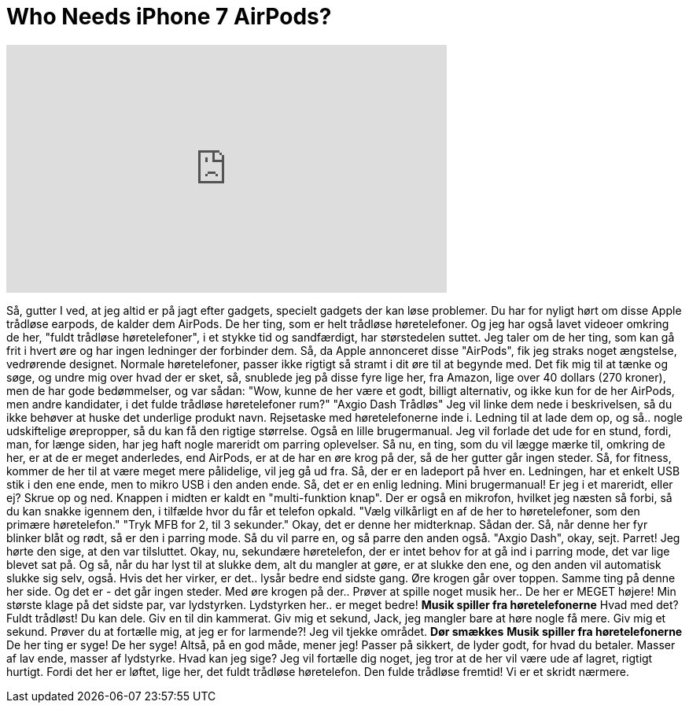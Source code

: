 = Who Needs iPhone 7 AirPods?
:published_at: 2016-10-12
:hp-alt-title: Who Needs iPhone 7 AirPods?
:hp-image: https://i.ytimg.com/vi/WQmcAfXNEFs/maxresdefault.jpg


++++
<iframe width="560" height="315" src="https://www.youtube.com/embed/WQmcAfXNEFs?rel=0" frameborder="0" allow="autoplay; encrypted-media" allowfullscreen></iframe>
++++

Så, gutter I ved, at jeg altid er på jagt efter gadgets,
specielt gadgets der kan løse problemer.
Du har for nyligt hørt om disse Apple
trådløse earpods, de kalder dem AirPods.
De her ting, som er helt trådløse høretelefoner.
Og jeg har også lavet videoer omkring de her,
&quot;fuldt trådløse høretelefoner&quot;, i et stykke tid
og sandfærdigt, har størstedelen suttet.
Jeg taler om de her ting, som kan gå frit i hvert øre
og har ingen ledninger der forbinder dem.
Så, da Apple annonceret disse &quot;AirPods&quot;,
fik jeg straks noget ængstelse, vedrørende designet.
Normale høretelefoner, passer ikke rigtigt så stramt i dit øre til at begynde med.
Det fik mig til at tænke og søge, og undre mig over hvad der er sket,
så, snublede jeg på disse fyre lige her, fra Amazon,
lige over 40 dollars (270 kroner), men de har gode bedømmelser,
og var sådan: &quot;Wow, kunne de her være et godt, billigt alternativ,
og ikke kun for de her AirPods, men andre kandidater,
i det fulde trådløse høretelefoner rum?&quot;
&quot;Axgio Dash Trådløs&quot;
Jeg vil linke dem nede i beskrivelsen, så du ikke behøver at huske det underlige produkt navn.
Rejsetaske med høretelefonerne inde i.
Ledning til at lade dem op, og så..
nogle udskiftelige ørepropper, så du kan få den rigtige størrelse.
Også en lille brugermanual.
Jeg vil forlade det ude for en stund, fordi, man,
for længe siden, har jeg haft nogle mareridt om parring oplevelser.
Så nu, en ting, som du vil lægge mærke til, omkring de her, er at de er meget anderledes,
end AirPods, er at de har en øre krog på der,
så de her gutter går ingen steder.
Så, for fitness, kommer de her til at være meget mere pålidelige, vil jeg gå ud fra.
Så, der er en ladeport på hver en.
Ledningen, har et enkelt USB stik i den ene ende, men to mikro USB i den anden ende.
Så, det er en enlig ledning.
Mini brugermanual! Er jeg i et mareridt, eller ej?
Skrue op og ned. Knappen i midten er kaldt en &quot;multi-funktion knap&quot;.
Der er også en mikrofon, hvilket jeg næsten så forbi,
så du kan snakke igennem den, i tilfælde hvor du får et telefon opkald.
&quot;Vælg vilkårligt en af de her to høretelefoner,
som den primære høretelefon.&quot;
&quot;Tryk MFB for 2, til 3 sekunder.&quot;
Okay, det er denne her midterknap.
Sådan der.
Så, når denne her fyr blinker blåt og rødt, så er den i parring mode.
Så du vil parre en, og så parre den anden også.
&quot;Axgio Dash&quot;, okay, sejt.
Parret! Jeg hørte den sige, at den var tilsluttet.
Okay, nu,
sekundære høretelefon, der er intet behov for at gå ind i parring mode,
det var lige blevet sat på.
Og så, når du har lyst til at slukke dem, alt du mangler at gøre, er at slukke den ene,
og den anden vil automatisk slukke sig selv, også.
Hvis det her virker, er det..
lysår bedre end sidste gang.
Øre krogen går over toppen.
Samme ting på denne her side.
Og det er - det går ingen steder.
Med øre krogen på der..
Prøver at spille noget musik her..
De her er MEGET højere!
Min største klage på det sidste par,
var lydstyrken.
Lydstyrken her..
er meget bedre!
*Musik spiller fra høretelefonerne*
Hvad med det? Fuldt trådløst! Du kan dele.
Giv en til din kammerat.
Giv mig et sekund, Jack, jeg mangler bare at høre nogle få mere.
Giv mig et sekund.
Prøver du at fortælle mig, at jeg er for larmende?!
Jeg vil tjekke området.
*Dør smækkes*
*Musik spiller fra høretelefonerne*
De her ting er syge!
De her syge!
Altså, på en god måde, mener jeg!
Passer på sikkert,
de lyder godt, for hvad du betaler.
Masser af lav ende, masser af lydstyrke. Hvad kan jeg sige?
Jeg vil fortælle dig noget, jeg tror at de her vil være ude af lagret, rigtigt hurtigt.
Fordi det her er løftet, lige her,
det fuldt trådløse høretelefon.
Den fulde trådløse fremtid!
Vi er et skridt nærmere.